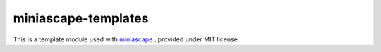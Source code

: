 miniascape-templates
=======================

This is a template module used with `miniascape <https://github.com/ssato/miniascape>`_ , provided under MIT license.

.. vim:sw=2:ts=2:et:
